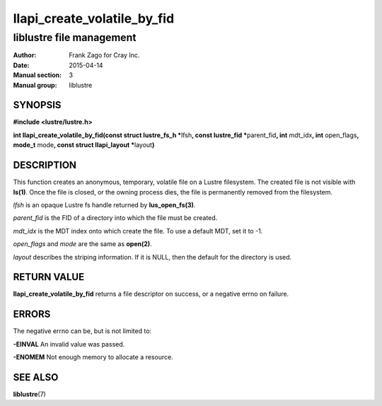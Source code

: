 ============================
llapi_create_volatile_by_fid
============================

-------------------------
liblustre file management
-------------------------

:Author: Frank Zago for Cray Inc.
:Date:   2015-04-14
:Manual section: 3
:Manual group: liblustre


SYNOPSIS
========

**#include <lustre/lustre.h>**

**int llapi_create_volatile_by_fid(const struct lustre_fs_h \***\
lfsh\ **, const lustre_fid \***\ parent_fid\ **, int** mdt_idx\ **,
int** open_flags\ **, mode_t** mode\ **, const struct llapi_layout
\***\ layout\ **)**


DESCRIPTION
===========

This function creates an anonymous, temporary, volatile file on a
Lustre filesystem. The created file is not visible with
**ls(1)**. Once the file is closed, or the owning process dies, the
file is permanently removed from the filesystem.

*lfsh* is an opaque Lustre fs handle returned by **lus_open_fs(3)**.

*parent_fid* is the FID of a directory into which the file must be
created.

*mdt_idx* is the MDT index onto which create the file. To use a
default MDT, set it to -1.

*open_flags* and *mode* are the same as **open(2)**.

*layout* describes the striping information. If it is NULL, then
the default for the directory is used.


RETURN VALUE
============

**llapi_create_volatile_by_fid** returns a file descriptor on success,
or a negative errno on failure.


ERRORS
======

The negative errno can be, but is not limited to:

**-EINVAL** An invalid value was passed.

**-ENOMEM** Not enough memory to allocate a resource.


SEE ALSO
========

**liblustre**\ (7)
